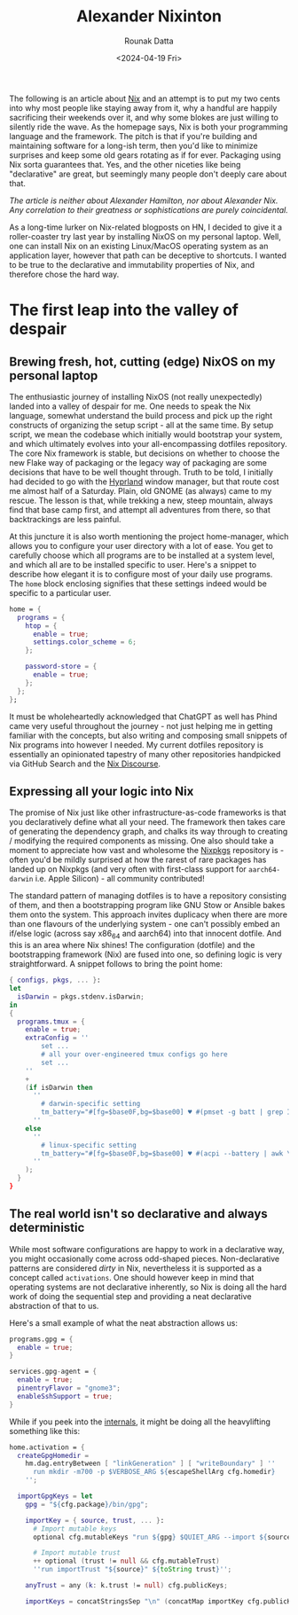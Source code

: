 #+HUGO_BASE_DIR: ./src
#+HUGO_TAGS: setup open-source
#+EXPORT_FILE_NAME:
#+TITLE: Alexander Nixinton
#+AUTHOR: Rounak Datta
#+DATE: <2024-04-19 Fri>

The following is an article about [[https://nixos.org/][Nix]] and an attempt is to put my two cents into why most people like staying away from it, why a handful are happily sacrificing their weekends over it, and why some blokes are just willing to silently ride the wave. As the homepage says, Nix is both your programming language and the framework. The pitch is that if you're building and maintaining software for a long-ish term, then you'd like to minimize surprises and keep some old gears rotating as if for ever. Packaging using Nix sorta guarantees that. Yes, and the other niceties like being "declarative" are great, but seemingly many people don't deeply care about that.

/The article is neither about Alexander Hamilton, nor about Alexander Nix. Any correlation to their greatness or sophistications are purely coincidental./

As a long-time lurker on Nix-related blogposts on HN, I decided to give it a roller-coaster try last year by installing NixOS on my personal laptop. Well, one can install Nix on an existing Linux/MacOS operating system as an application layer, however that path can be deceptive to shortcuts. I wanted to be true to the declarative and immutability properties of Nix, and therefore chose the hard way.

* The first leap into the valley of despair
** Brewing fresh, hot, cutting (edge) NixOS on my personal laptop
The enthusiastic journey of installing NixOS (not really unexpectedly) landed into a valley of despair for me. One needs to speak the Nix language, somewhat understand the build process and pick up the right constructs of organizing the setup script - all at the same time. By setup script, we mean the codebase which initially would bootstrap your system, and which ultimately evolves into your all-encompassing dotfiles repository. The core Nix framework is stable, but decisions on whether to choose the new Flake way of packaging or the legacy way of packaging are some decisions that have to be well thought through. Truth to be told, I initially had decided to go with the [[https://github.com/hyprwm/Hyprland][Hyprland]] window manager, but that route cost me almost half of a Saturday. Plain, old GNOME (as always) came to my rescue. The lesson is that, while trekking a new, steep mountain, always find that base camp first, and attempt all adventures from there, so that backtrackings are less painful.

At this juncture it is also worth mentioning the project home-manager, which allows you to configure your user directory with a lot of ease. You get to carefully choose which all programs are to be installed at a system level, and which all are to be installed specific to user. Here's a snippet to describe how elegant it is to configure most of your daily use programs. The =home= block enclosing signifies that these settings indeed would be specific to a particular user.

#+NAME: the art of enabling programs
#+BEGIN_SRC nix
home = {
  programs = {
    htop = {
      enable = true;
      settings.color_scheme = 6;
    };

    password-store = {
      enable = true;
    };
  };
};
#+END_SRC

It must be wholeheartedly acknowledged that ChatGPT as well has Phind came very useful throughout the journey - not just helping me in getting familiar with the concepts, but also writing and composing small snippets of Nix programs into however I needed. My current dotfiles repository is essentially an opinionated tapestry of many other repositories handpicked via GitHub Search and the [[https://discourse.nixos.org/][Nix Discourse]].

** Expressing all your logic into Nix
The promise of Nix just like other infrastructure-as-code frameworks is that you declaratively define what all your need. The framework then takes care of generating the dependency graph, and chalks its way through to creating / modifying the required components as missing. One also should take a moment to appreciate how vast and wholesome the [[https://search.nixos.org/packages][Nixpkgs]] repository is - often you'd be mildly surprised at how the rarest of rare packages has landed up on Nixpkgs (and very often with first-class support for =aarch64-darwin= i.e. Apple Silicon) - all community contributed!

The standard pattern of managing dotfiles is to have a repository consisting of them, and then a bootstrapping program like GNU Stow or Ansible bakes them onto the system. This approach invites duplicacy when there are more than one flavours of the underlying system - one can't possibly embed an if/else logic (across say x86_64 and aarch64) into that innocent dotfile. And this is an area where Nix shines! The configuration (dotfile) and the bootstrapping framework (Nix) are fused into one, so defining logic is very straightforward. A snippet follows to bring the point home:

#+NAME: the art of defining logic
#+BEGIN_SRC nix
{ configs, pkgs, ... }:
let
  isDarwin = pkgs.stdenv.isDarwin;
in
{
  programs.tmux = {
    enable = true;
    extraConfig = ''
        set ...
        # all your over-engineered tmux configs go here
        set ...
    ''
    +
    (if isDarwin then
      ''
        # darwin-specific setting
        tm_battery="#[fg=$base0F,bg=$base00] ♥ #(pmset -g batt | grep InternalBattery | awk '{print $3}' | sed 's/;$//')"
      ''
    else
      ''
        # linux-specific setting
        tm_battery="#[fg=$base0F,bg=$base00] ♥ #(acpi --battery | awk \'{gsub(\",\", \"\"); print \$4}\')"
      ''
    );
  }
}
#+END_SRC

** The real world isn't so declarative and always deterministic
While most software configurations are happy to work in a declarative way, you might occasionally come across odd-shaped pieces. Non-declarative patterns are considered /dirty/ in Nix, nevertheless it is supported as a concept called =activations=. One should however keep in mind that operating systems are not declarative inherently, so Nix is doing all the hard work of doing the sequential step and providing a neat declarative abstraction of that to us.

Here's a small example of what the neat abstraction allows us:

#+BEGIN_SRC nix
programs.gpg = {
  enable = true;
}

services.gpg-agent = {
  enable = true;
  pinentryFlavor = "gnome3";
  enableSshSupport = true;
}
#+END_SRC

While if you peek into the [[https://github.com/nix-community/home-manager/blob/master/modules/programs/gpg.nix][internals]], it might be doing all the heavylifting something like this:

#+BEGIN_SRC nix
    home.activation = {
      createGpgHomedir =
        hm.dag.entryBetween [ "linkGeneration" ] [ "writeBoundary" ] ''
          run mkdir -m700 -p $VERBOSE_ARG ${escapeShellArg cfg.homedir}
        '';

      importGpgKeys = let
        gpg = "${cfg.package}/bin/gpg";

        importKey = { source, trust, ... }:
          # Import mutable keys
          optional cfg.mutableKeys "run ${gpg} $QUIET_ARG --import ${source}"

          # Import mutable trust
          ++ optional (trust != null && cfg.mutableTrust)
          ''run importTrust "${source}" ${toString trust}'';

        anyTrust = any (k: k.trust != null) cfg.publicKeys;

        importKeys = concatStringsSep "\n" (concatMap importKey cfg.publicKeys);
#+END_SRC

